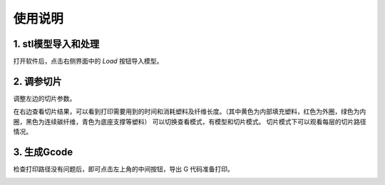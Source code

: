 使用说明
=========
  
1. stl模型导入和处理
----------------------
打开软件后，点击右侧界面中的 `Load` 按钮导入模型。

.. image:: 导入模型.png
   :alt: 导入模型
   :width: 400px

2. 调参切片
------------
调整左边的切片参数。

.. image:: 查看参数说明.png
   :alt: 查看参数说明
   :width: 500px

在右边查看切片结果，可以看到打印需要用到的时间和消耗塑料及纤维长度。（其中黄色为内部填充塑料，红色为外圈，绿色为内圈，黑色为连续碳纤维，青色为底座支撑等塑料）
可以切换查看模式，有模型和切片模式。
切片模式下可以观看每层的切片路径情况。

.. image:: 查看切片.png
   :alt: 查看切片
   :width: 600px

3. 生成Gcode
--------------
检查打印路径没有问题后，即可点击左上角的中间按钮，导出 G 代码准备打印。

.. image:: 导出gcode.png
   :alt: 导出gcode
   :width: 600px